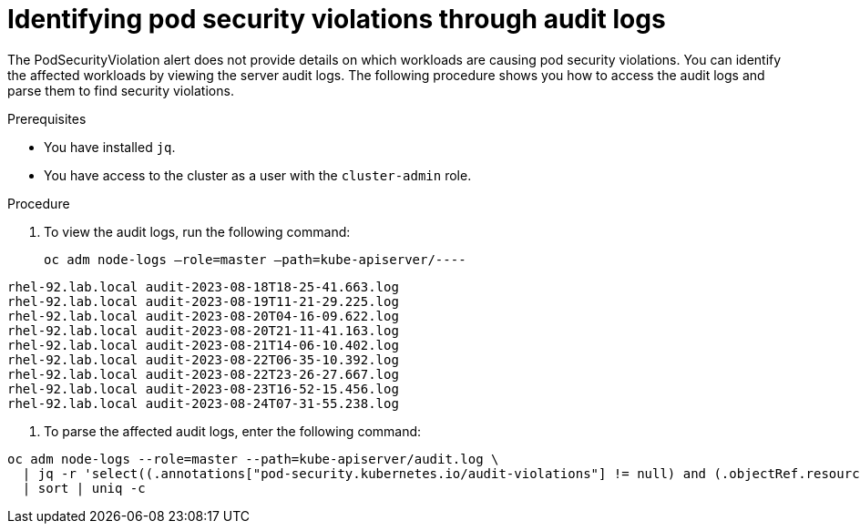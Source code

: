 // Module included in the following assemblies:
//
//microshift_troubleshooting/microshift-audit-logs.adoc

:_content-type: PROCEDURE
[id="microshift-security-context-constraints-alert-eval_{context}"]
= Identifying pod security violations through audit logs

The PodSecurityViolation alert does not provide details on which workloads are causing pod security violations. You can identify the affected workloads by viewing the server audit logs. The following procedure shows you how to access the audit logs and parse them to find security violations.

.Prerequisites

* You have installed `jq`.
* You have access to the cluster as a user with the `cluster-admin` role.

.Procedure

. To view the audit logs, run the following command: 
+
[source,terminal]
----
oc adm node-logs –role=master –path=kube-apiserver/----
----
.Example output
[source,terminal]
----
rhel-92.lab.local audit-2023-08-18T18-25-41.663.log
rhel-92.lab.local audit-2023-08-19T11-21-29.225.log
rhel-92.lab.local audit-2023-08-20T04-16-09.622.log
rhel-92.lab.local audit-2023-08-20T21-11-41.163.log
rhel-92.lab.local audit-2023-08-21T14-06-10.402.log
rhel-92.lab.local audit-2023-08-22T06-35-10.392.log
rhel-92.lab.local audit-2023-08-22T23-26-27.667.log
rhel-92.lab.local audit-2023-08-23T16-52-15.456.log
rhel-92.lab.local audit-2023-08-24T07-31-55.238.log
----

. To parse the affected audit logs, enter the following command: 
[source,terminal]
----
oc adm node-logs --role=master --path=kube-apiserver/audit.log \
  | jq -r 'select((.annotations["pod-security.kubernetes.io/audit-violations"] != null) and (.objectRef.resource=="pods")) | .objectRef.namespace + " " + .objectRef.name + " " + .objectRef.resource' \
  | sort | uniq -c 
----